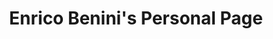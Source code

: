 #+OPTIONS: html-link-use-abs-url:nil html-postamble:auto toc:nil num:nil
#+OPTIONS: html-preamble:nil html-postamble:nil html-scripts:t html-style:t
#+OPTIONS: html5-fancy:nil tex:t
#+HTML_DOCTYPE: html5
#+HTML_CONTAINER: div
#+TITLE: Enrico Benini's Personal Page
#+DESCRIPTION: Enrico Benini's Personal Page
#+KEYWORDS: enrico benini personal page
#+HTML_LINK_HOME: https://benkio.github.io/
#+HTML_HEAD: <link rel="shortcut icon" href="images/favicon.ico" type="image/x-icon">
#+HTML_HEAD: <link rel="icon" href="images/favicon.ico" type="image/x-icon">
#+HTML_HEAD_EXTRA:  <link rel="stylesheet" href="css/main.css">
#+INFOJS_OPT:
#+CREATOR: <a href="https://www.gnu.org/software/emacs/">Emacs</a> 26.3 (<a href="https://orgmode.org">Org</a> mode 9.1.9)

#+ATTR_HTML: :title Github Repositories :alt Github Repositories
[[https://github.com/benkio?tab=repositories][file:images/github.png]]
#+ATTR_HTML: :title Instagram Profile :alt Instagram Profile
[[https://www.instagram.com/benkio48/][file:images/instagram.png]]
